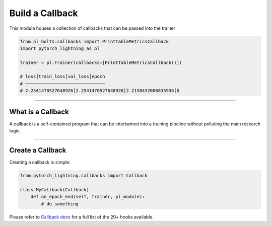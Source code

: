 .. role:: hidden
    :class: hidden-section

Build a Callback
================
This module houses a collection of callbacks that can be passed into the trainer

.. code-block:: python

    from pl_bolts.callbacks import PrintTableMetricsCallback
    import pytorch_lightning as pl

    trainer = pl.Trainer(callbacks=[PrintTableMetricsCallback()])

    # loss│train_loss│val_loss│epoch
    # ──────────────────────────────
    # 2.2541470527648926│2.2541470527648926│2.2158432006835938│0

------------------

What is a Callback
------------------
A callback is a self-contained program that can be intertwined into a training pipeline without polluting the main
research logic.

---------------

Create a Callback
-----------------
Creating a callback is simple:

.. code-block:: python

    from pytorch_lightning.callbacks import Callback

    class MyCallback(Callback)
        def on_epoch_end(self, trainer, pl_module):
            # do something

Please refer to `Callback docs <https://pytorch-lightning.readthedocs.io/en/stable/callbacks.html#callback-base>`_
for a full list of the 20+ hooks available.
